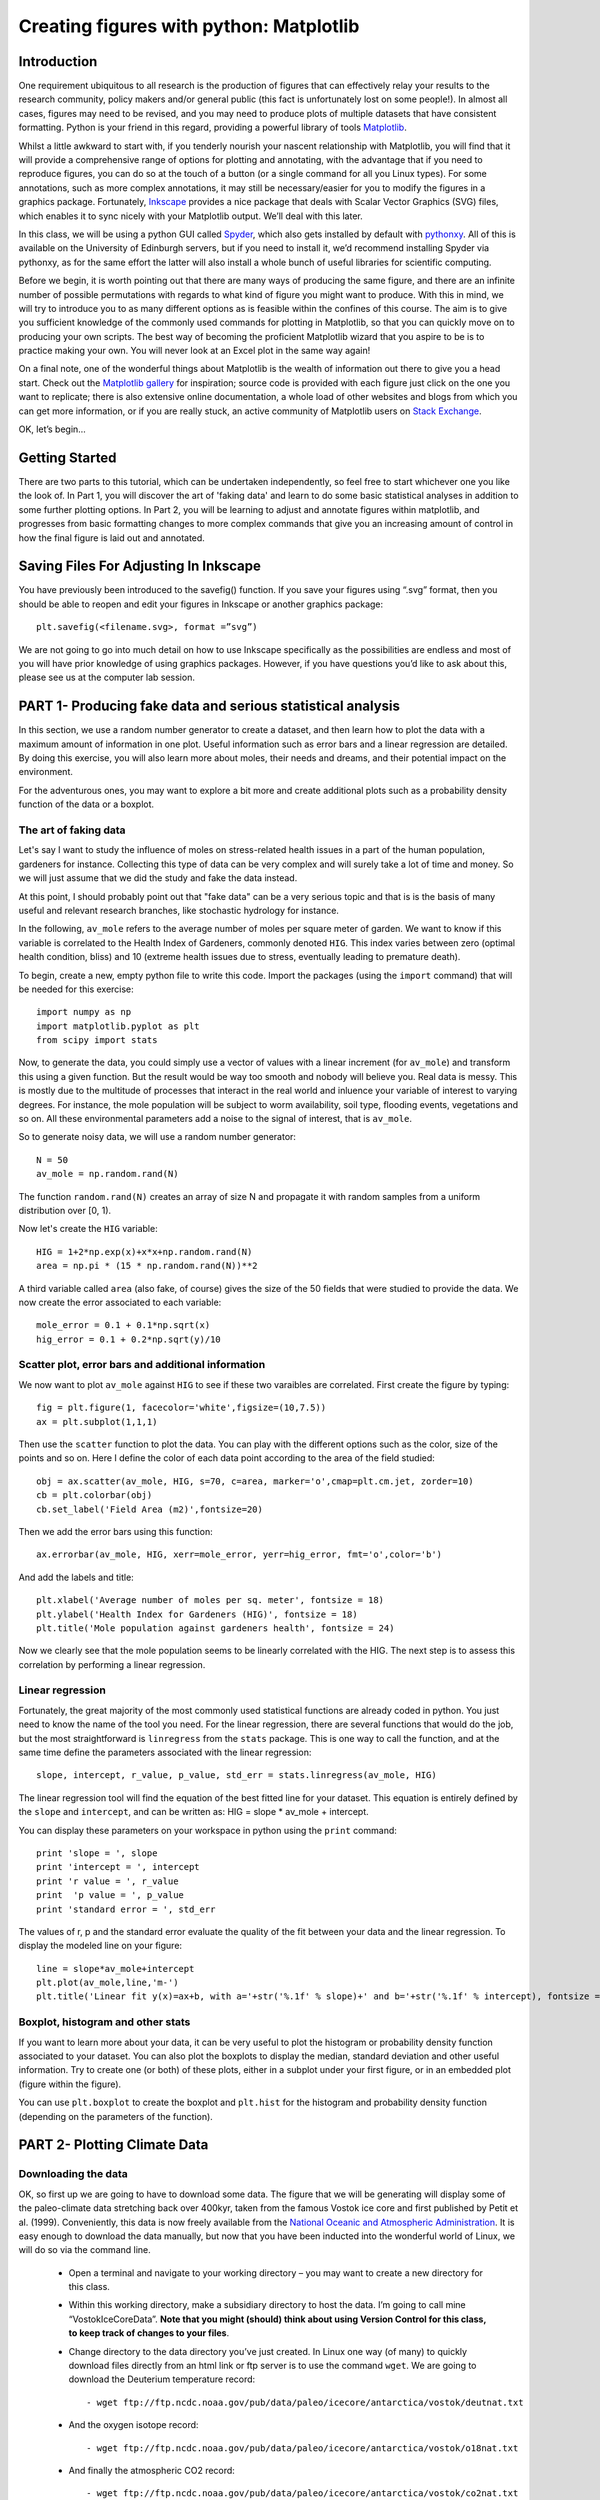 ==============================================
Creating figures with python: Matplotlib
==============================================

Introduction
======================================

One requirement ubiquitous to all research is the production of figures that can effectively relay your results to the research community, policy makers and/or general public (this fact is unfortunately lost on some people!).  In almost all cases, figures may need to be revised, and you may need to produce plots of multiple datasets that have consistent formatting.  Python is your friend in this regard, providing a powerful library of tools `Matplotlib <http://matplotlib.org/>`_.

Whilst a little awkward to start with, if you tenderly nourish your nascent relationship with Matplotlib, you will find that it will provide a comprehensive range of options for plotting and annotating, with the advantage that if you need to reproduce figures, you can do so at the touch of a button (or a single command for all you Linux types).  For some annotations, such as more complex annotations, it may still be necessary/easier for you to modify the figures in a graphics package.  Fortunately, `Inkscape <https://inkscape.org/en/>`_ provides a nice package that deals with Scalar Vector Graphics (SVG) files, which enables it to sync nicely with your Matplotlib output.  We’ll deal with this later.

In this class, we will be using a python GUI called `Spyder <https://code.google.com/p/spyderlib/>`_, which also gets installed by default with `pythonxy <https://code.google.com/p/pythonxy/>`_.  All of this is available on the University of Edinburgh servers, but if you need to install it, we’d recommend installing Spyder via pythonxy, as for the same effort the latter will also install a whole bunch of useful libraries for scientific computing.

Before we begin, it is worth pointing out that there are many ways of producing the same figure, and there are an infinite number of possible permutations with regards to what kind of figure you might want to produce.  With this in mind, we will try to introduce you to as many different options as is feasible within the confines of this course.  The aim is to give you sufficient knowledge of the commonly used commands for plotting in Matplotlib, so that you can quickly move on to producing your own scripts.  The best way of becoming the proficient Matplotlib wizard that you aspire to be is to practice making your own.  You will never look at an Excel plot in the same way again!

On a final note, one of the wonderful things about Matplotlib is the wealth of information out there to give you a head start.  Check out the `Matplotlib gallery <http://matplotlib.org/gallery.html>`_ for inspiration; source code is provided with each figure  just click on the one you want to replicate; there is also extensive online documentation, a whole load of other websites and blogs from which you can get more information, or if you are really stuck, an active community of Matplotlib users on `Stack Exchange <http://stackexchange.com/>`_.

OK, let’s begin…

Getting Started
=====================================

There are two parts to this tutorial, which can be undertaken independently, so feel free to start whichever one you like the look of.  In Part 1, you will discover the art of 'faking data' and learn to do some basic statistical analyses in addition to some further plotting options.  In Part 2, you will be learning to adjust and annotate figures within matplotlib, and progresses from basic formatting changes to more complex commands that give you an increasing amount of control in how the final figure is laid out and annotated.


Saving Files For Adjusting In Inkscape
=========================================

You have previously been introduced to the savefig() function.  If you save your figures using “.svg” format, then you should be able to reopen and edit your figures in Inkscape or another graphics package::

	plt.savefig(<filename.svg>, format =”svg”)

We are not going to go into much detail on how to use Inkscape specifically as the possibilities are endless and most of you will have prior knowledge of using graphics packages.  However, if you have questions you’d like to ask about this, please see us at the computer lab session.


PART 1- Producing fake data and serious statistical analysis
================================================================

In this section, we use a random number generator to create a dataset, and then learn how to plot the data with a maximum amount of information in one plot. Useful information such as error bars and a linear regression are detailed. By doing this exercise, you will also learn more about moles, their needs and dreams, and their potential impact on the environment.

For the adventurous ones, you may want to explore a bit more and create additional plots such as a probability density function of the data or a boxplot. 

The art of faking data
------------------------
Let's say I want to study the influence of moles on stress-related health issues in a part of the human population, gardeners for instance. Collecting this type of data can be very complex and will surely take a lot of time and money. So we will just assume that we did the study and fake the data instead. 

At this point, I should probably point out that "fake data" can be a very serious topic and that is is the basis of many useful and relevant research branches, like stochastic hydrology for instance.

In the following, ``av_mole`` refers to the average number of moles per square meter of garden. We want to know if this variable is correlated to the Health Index of Gardeners, commonly denoted ``HIG``. This index varies between zero (optimal health condition, bliss) and 10 (extreme health issues due to stress, eventually leading to premature death). 
 

To begin, create a new, empty python file to write this code. 
Import the packages (using the ``import`` command) that will be needed for this exercise::

     import numpy as np
     import matplotlib.pyplot as plt
     from scipy import stats

Now, to generate the data, you could simply use a vector of values with a linear increment (for ``av_mole``) and transform this using a given function. But the result would be way too smooth and nobody will believe you. Real data is messy. This is mostly due to the multitude of processes that interact in the real world and inluence your variable of interest to varying degrees. For instance, the mole population will be subject to worm availability, soil type, flooding events, vegetations and so on. All these environmental parameters add a noise to the signal of interest, that is ``av_mole``. 

So to generate noisy data, we will use a random number generator::

     N = 50
     av_mole = np.random.rand(N)

The function ``random.rand(N)`` creates an array of size N and propagate it with random samples from a uniform distribution over [0, 1).

Now let's create the ``HIG`` variable::

      HIG = 1+2*np.exp(x)+x*x+np.random.rand(N)
      area = np.pi * (15 * np.random.rand(N))**2     

A third variable called ``area`` (also fake, of course) gives the size of the 50 fields that were studied to provide the data. We now create the error associated to each variable::

      mole_error = 0.1 + 0.1*np.sqrt(x)
      hig_error = 0.1 + 0.2*np.sqrt(y)/10


Scatter plot, error bars and additional information
-----------------------------------------------------
We now want to plot ``av_mole`` against ``HIG`` to see if these two varaibles are correlated. 
First create the figure by typing::

      fig = plt.figure(1, facecolor='white',figsize=(10,7.5))    
      ax = plt.subplot(1,1,1)

Then use the ``scatter`` function to plot the data. You can play with the different options such as the color, size of the points and so on. Here I define the color of each data point according to the area of the field studied::

      obj = ax.scatter(av_mole, HIG, s=70, c=area, marker='o',cmap=plt.cm.jet, zorder=10)
      cb = plt.colorbar(obj)
      cb.set_label('Field Area (m2)',fontsize=20)

Then we add the error bars using this function::

      ax.errorbar(av_mole, HIG, xerr=mole_error, yerr=hig_error, fmt='o',color='b')   

And add the labels and title::

      plt.xlabel('Average number of moles per sq. meter', fontsize = 18)
      plt.ylabel('Health Index for Gardeners (HIG)', fontsize = 18)
      plt.title('Mole population against gardeners health', fontsize = 24)  


Now we clearly see that the mole population seems to be linearly correlated with the HIG. The next step is to assess this correlation by performing a linear regression. 


Linear regression
--------------------
Fortunately, the great majority of the most commonly used statistical functions are already coded in python. You just need to know the name of the tool you need. For the linear regression, there are several functions that would do the job, but the most straightforward is ``linregress`` from the ``stats`` package. This is one way to call the function, and at the same time define the parameters associated with the linear regression::

      slope, intercept, r_value, p_value, std_err = stats.linregress(av_mole, HIG)

The linear regression tool will find the equation of the best fitted line for your dataset. This equation is entirely defined by the ``slope`` and ``intercept``, and can be written as: HIG = slope * av_mole + intercept.

You can display these parameters on your workspace in python using the ``print`` command::

      print 'slope = ', slope
      print 'intercept = ', intercept
      print 'r value = ', r_value
      print  'p value = ', p_value
      print 'standard error = ', std_err

The values of r, p and the standard error evaluate the quality of the fit between your data and the linear regression. To display the modeled line on your figure::
 
      line = slope*av_mole+intercept
      plt.plot(av_mole,line,'m-')
      plt.title('Linear fit y(x)=ax+b, with a='+str('%.1f' % slope)+' and b='+str('%.1f' % intercept), fontsize = 24) 


Boxplot, histogram and other stats
------------------------------------
If you want to learn more about your data, it can be very useful to plot the histogram or probability density function associated to your dataset. You can also plot the boxplots to display the median, standard deviation and other useful information.
Try to create one (or both) of these plots, either in a subplot under your first figure, or in an embedded plot (figure within the figure). 
 
You can use ``plt.boxplot`` to create the boxplot and ``plt.hist`` for the histogram and probability density function (depending on the parameters of the function). 




PART 2- Plotting Climate Data
=====================================

Downloading the data
---------------------

OK, so first up we are going to have to download some data.  The figure that we will be generating will display some of the paleo-climate data stretching back over 400kyr, taken from the famous Vostok ice core and first published by Petit et al. (1999).  Conveniently, this data is now freely available from the `National Oceanic and Atmospheric Administration <NOAA; http://www.ncdc.noaa.gov/>`_.  It is easy enough to download the data manually, but now that you have been inducted into the wonderful world of Linux, we will do so via the command line.

    * Open a terminal and navigate to your working directory – you may want to create a new directory for this class.

    * Within this working directory, make a subsidiary directory to host the data. I’m going to call mine “VostokIceCoreData”. **Note that you might (should) think about using Version Control for this class, to keep track of changes to your files**.

    * Change directory to the data directory you’ve just created.  In Linux one way (of many) to quickly download files directly from an html link or ftp server is to use the command ``wget``.  We are going to download the Deuterium temperature record::

        - wget ftp://ftp.ncdc.noaa.gov/pub/data/paleo/icecore/antarctica/vostok/deutnat.txt

    * And the oxygen isotope record::

        - wget ftp://ftp.ncdc.noaa.gov/pub/data/paleo/icecore/antarctica/vostok/o18nat.txt

    * And finally the atmospheric CO2 record::

        - wget ftp://ftp.ncdc.noaa.gov/pub/data/paleo/icecore/antarctica/vostok/co2nat.txt

    * The deutnat.txt file has a bunch of information at the start.  For simplicity, it is easiest just to delete this extra information, so that the text file contains only the data columns with the column headers.

    * To get you started we’ve written a starting script that already has functions to read in these data files and produce a basic plot of the data.  Note that there are many ways of doing this, so the way we have scripted these may be different to the way that you/others do so.  If you have a niftier way of doing it then that is great!  Let’s download this script now from my GitHub repository::

	- git clone https://DTMilodowski@bitbucket.org/DTMilodowski/numerical-modelling-and-data-management.git .

The next step is to make some plots.  There are two parts to this: the first will be to plot the ice core data you have just downloaded; the second will be to plot data that you will yourself create alongside some common statistical procedures…


Basic plot
--------------------

Make sure that the data is in the same directory as the plotting script you’ve just downloaded.  Open up Spyder and load the plotting script.  Hit “F5” or click the select “Run” on the drop-down menu and then select the “Run” button.  It should now produce a nice enough looking graph – adequate you might think – but definitely possible to improve on before sharing with the wider world.
Before moving on, make sure that you understand what is going on in each line of the code!


Making this look better
------------------------

Setting axis limits
~~~~~~~~~~~~~~~~~~~~~~~~~~~~~~~~~~~~~~~~~~~~~~~~~~~~~~~~~~~~~~

First up, we can clip the axes so that they are fitted to the data, removing the whitespace at the right hand side of the plots.  This is easy to do – for each axis instance (e.g. ``ax1``, ``ax2`` … etc.) possible commands are ``set_xlim(<min>,<max>)``, or ``set_xlim(xmin=<value>)`` and ``set_xlim(xmax=<value>)`` for to set one limit only.  ``set_ylim()`` gives you the equivalent functionality for the y axis.  For each of the subplots, use the command::

	ax1.set_xlim(0,420)

You will need to update ``ax1`` for each subplot.

Grids
~~~~~~~~~~~~~~~~~~~~~~~~~~~~~~~~~~~~~~~~~~~~~~~~~~~~~~~~~~~~~~

Another quick improvement might be to add a grid to the plots to help improve the visualisation.  This is pretty easy once you know the command.  For each axis::

	ax1.grid(True)

Tick Markers
~~~~~~~~~~~~~~~~~~~~~~~~~~~~~~~~~~~~~~~~~~~~~~~~~~~~~~~~~~~~~~

Some of the tick markers are too close for comfort.  To adjust these, for the subplot axis that you want to change:

    * First decide on the repeat interval for your labels using the MultipleLocator() function.  Note that this is part of the matplotlib.ticker library, which we imported specifying the prefix tk::

	majorLocator = tk.MultipleLocator(0.5)

    * Setting the major divisions is then easy, once you know the command::

	ax4.yaxis.set_major_locator(majorLocator)

Repeat this for any axes you aren’t happy with.

Labelling
~~~~~~~~~~~~~~~~~~~~~~~~~~~~~~~~~~~~~~~~~~~~~~~~~~~~~~~~~~~~~~

It would also be good to label the subplots with a letter, so that you can easily refer to them if you were to write a caption or within the text of a larger document.  You could do this in Inkscape or another graphics package, but it is easy with Matplotlib too.
We are going to use the annotate tool::

	ax1.annotate('a', xy=(0.05,0.9),  xycoords='axes fraction', backgroundcolor='none', horizontalalignment='left',  verticalalignment='top',  fontsize=10) 

This member function applies the label to the axis we designated ``ax1`` (i.e. the first subplot).  The first argument is the label itself, followed by a series of keyword arguments (``kwargs``).  The first is the xy coordinate, followed by a specification of what these coordinates refer to; in this instance the fraction of the x and y axes respectively.  We then specify the background colour, alignment and font size.  These latter four arguments are optional, and would be replaced by default values if you missed them out.
Try adding labels the rest of the subplots.  Experiment with varying the location etc. until you are happy with the results.


Making this look good
-----------------------

The above commands will help improve the quality of your figure, but there are still some significant improvements that can be made.  

Layout Configuration
~~~~~~~~~~~~~~~~~~~~~~~~~~~~~~~~~~~~~~~~~~~~~~~~~~~~~~~~~~~~~~

As the subplots have identical x axes, we can be more efficient with our space if we stack the subplots together and only label the lowermost axis.  To do this there are three steps.

    * First, make an object that contains a reference to each of the tick labels that we want to remove::
	
	xticklabels = ax1.get_xticklabels()+ax2.get_xticklabels()+ax3.get_xticklabels()

    * Next turn these off::

	plt.setp(xticklabels, visible=False)

    * Finally we can use the subplots_adjust() function to reduce the spacing of the subplots::

	plt.subplots_adjust(hspace=0.001)


For some reason we can’t set hspace to 0, hence I have chosen an arbitrarily small number.  Note that using other kwargs here we could change the column spacing (cspace) or the margins.  Ask google for more details if you want to do this.

Switching sides
~~~~~~~~~~~~~~~~~~~~~~~~~~~~~~~~~~~~~~~~~~~~~~~~~~~~~~~~~~~~~~

Now we have stacked the subplots, we have issues with overlapping labels.  This is easily fixed by alternating the axes labels between the left and right hand sides.  To label the second subplot axis on the right hand side rather than the left, use the commands::

	ax2.yaxis.tick_right()
	ax2.yaxis.set_label_position("right")

If we so desired, a similar set of commands could be easily be used for labelling the x axis using the top or bottom axes.

Repeat this for the fourth subplot.

We now have a pretty decent figure, which you might well be happy sharing.  Note that many of these alterations could have been done in Inkscape.  This would almost definitely have been faster in the first iteration.  However, as soon as you need to reproduce anything, the advantages of automating this should hopefully be obvious.


Now let’s zoom into the last Glacial-Interglacial cycle
----------------------------------------------------------

Now we are going to add another subplot to the figure, except this time, we are going to use a subplot that has different dimensions to the previous ones.   Specifically we are going to make a final subplot, in which both the temperature and CO2 data, spanning 130ka-present, are plotted on the same set of axes.  We’ll also include a legend for good measure.

Adding a new subplot with a different size – layout control with the subplot2grid function
~~~~~~~~~~~~~~~~~~~~~~~~~~~~~~~~~~~~~~~~~~~~~~~~~~~~~~~~~~~~~~~~~~~~~~~~~~~~~~~~~~~~~~~~~~~~~~

subplot2grid is the new way in which we are going to define the subplots.   It is similar in functionality to the previous subplot, except that we declare a grid of cells, and then tell matplotlib which cells should be used for each subplot.  This gives us more flexibility in terms of the figure layout.   `I’d suggest scanning this page to get a better idea <http://matplotlib.org/users/gridspec.html>`_.

Now I reckon that in my ideal figure, the above subplots should fit into the upper two thirds of the page.  As a result, we should change the subplot declarations, so that rather than::

	ax1 = plt.subplot(411)

We have::

	ax1 = plt.subplot2grid((6,4),(0,0),colspan=4)

Here, our reference grid has 6 rows and 4 columns.  Each plot fills one row (default) and four columns.  The following subplot axis can then be declared as::
	
	ax2 = plt.subplot2grid((6,4),(1,0),colspan=4)

It now fills the second row (remember that python is 0 indexing)

Try adding the third and fourth rows; plot the results to get an idea for what is going on.

To plot the most recent glacial cycle, I’d like to use a figure that has different dimensions.  Specifically, I want it only to take up three quarters of the total figure width, so that I have space to the side to add a legend.  I also want it to be a bit taller, occupying 5/8ths of the height of the page. I am going to define a new grid with eight rows, rather than six, which we used before.  I guess it would be best to have consistent grid dimensions for everything, but I am feeling lazy at this point. (Note that because of this slight shortcut we can no longer use the ``tight_layout()`` function, so make sure you remove it!)

The subplot declaration looks like this::
	
	ax5 = plt.subplot2grid((8,4),(6,0),colspan=3,rowspan=3)

Run the program again to see where this new axis plots.

Now we will plot the temperature data for 130ka-present::

	ax5.plot(ice_age_deut[ice_age_deut<130000]/1000,deltaTS[ice_age_deut<130000], '-', color="blue", linewidth=1, label=u'$\Delta TS$')

Note that we are using **conditional indexing** here to plot only the data for which the corresponding ice age is < 130ka.  Now you can add axis labels and label the subplot as we did earlier.  Note that we include a label here as the final ``kwarg`` in the list.  This is necessary for producing the legend.

Plotting dual axes
~~~~~~~~~~~~~~~~~~~~~~~~~~~~~~~~~~~~~~~~~~~~~~~~~~~~~~~~~~~~~~

We also want to plot the CO2 data on the same set of axes.  This can be done as follows: rather than making a new subplot, we can use the ``twinx()`` function::

	ax6 = ax5.twinx()

This will now plot ``ax6`` in the same subplot frame as ``ax5``, sharing the x axis, but the y axis for each will be on opposing sides.  Other examples where this is useful are climate data (precipitation and temperature) and discharge records (precipitation/discharge) to name but a couple.

We can now easily plot the CO2 data, again using conditional indexing::

	ax6.plot(ice_age_CO2[ice_age_CO2<130000]/1000,CO2[ice_age_CO2<130000], ':', color="green", linewidth=2, label='$CO_2$')

All that remains is for you to label the axes, adjust the tick locations, set the limits of the x axis and label the subplot and you are almost there.

I find that the following y-limits are pretty good::

	ax6.set_ylim(ymin=150,ymax=300)
	ax5.set_ylim(ymin=-10,ymax=10)

Legends for multiple axes
~~~~~~~~~~~~~~~~~~~~~~~~~~~~~~~~~~~~~~~~~~~~~~~~~~~~~~~~~~~~~~

One of the last things is to add a legend for this last subplot.  Legends are a little fiddly in matplotlib, especially if you want to make a single legend to cover the lines produced in multiple axes.
Firstly we need to make a couple of adjustments to some earlier code, so that we now give the lines we’d like included in the legend a specific name i.e.::

	line1 = ax5.plot(ice_age_deut[ice_age_deut<130000]/1000,deltaTS[ice_age_deut<130000], '-', color="blue", linewidth=1, label=u'$\Delta TS$')

and::

	line2 = ax6.plot(ice_age_CO2[ice_age_CO2<130000]/1000,CO2[ice_age_CO2<130000], ':', color="green", linewidth=2, label='$CO_2$')

The legend can then be constructed in ax5 with the following three lines of code::

	lines_for_legend=line1+line2
	labels=[l.get_label() for l in lines_for_legend]
	ax5.legend(lines_for_legend,labels,bbox_to_anchor=(1.36,0.66))

VERY nearly finished!  We can do better though!

Annotations – making this look awesome!
--------------------------------------------

You might decide to make any further adjustments and annotations manually in Inkscape or another graphics package.  This is fine, and depending on your purposes might actually be better/more efficient, especially if you are going to need to do extensive and complex annotations, as it gets progressively more fiddly to do this in matplotlib.  However, I list below a few examples highlighting some of the tools that matplotlib provides for making your figures shine.

Highlighting a period of interest
~~~~~~~~~~~~~~~~~~~~~~~~~~~~~~~~~~~~~~~~~~~~~~~~~~~~~~~~~~~~~~

The last glacial lasted from ~115ka to ~12ka.  Let’s make the final subplot more exciting by shading this time period a nice, icy cyan colour::

	ax5.axvspan(12, 115, alpha = 0.2, color='cyan')

The ``axvspan()`` function above shades a region between two specified limits on the x axis.  The alpha argument specifies the level of opacity (0=transparent, 1=opaque).

Also, it might be helpful to show on subplot (a) exactly which time period is covered in the final subplot we’ve just created.  We can use the same function to do this::

	ax1.axvspan(0, 130, ymin=0, ymax=0.2, color = '0.0',alpha=0.7)

This time I have added a ``ymin`` and ``ymax`` to restrict the shading to the lowermost 20% of the figure.  Note that the y limits in the axvspan() function must be in terms of axis fraction.
A similar function - ``axhspan()`` – can be used to produce horizontally delimited shaded regions

Written annotations and arrows
~~~~~~~~~~~~~~~~~~~~~~~~~~~~~~~~~~~~~~~~~~~~~~~~~~~~~~~~~~~~~~

We can also annotate the plots.  First up, it would be useful to right an annotation into the shaded region in ``ax1`` to refer the reader to the final subplot, which has the zoomed in data::

	ax1.annotate('Panel (e)', xy=(65,-9), xycoords='data', color='white', horizontalalignment='center',  verticalalignment='center',  fontsize=10) 

Unlike the subplot labels, I am using the data coordinates to position the text in this case.  The choice of ``data`` vs. ``axes fraction`` is often pretty arbitrary and will depend on the purpose of the annotation.

Finally, on the final subplot, I’d like to put an arrow marking the location of the LGM at ~26.5ka.  The annotation is identical to before, except that (i) the first ``xy`` coordinates refer to the end points of the arrow, (ii) the text positioning is now given be ``xytext`` and we have to add some info determining the arrow characteristics.  I’m not going to go into the details of these.  The best way of getting a feel for this is experimentation if you need to use this level of annotation::

	ax5.annotate('Last Glacial Maximum', xy=(26.5, -7), xycoords='data', xytext=(0.5, 0.7), textcoords='axes fraction', horizontalalignment='right', verticalalignment='top', fontsize = 10, arrowprops=dict(arrowstyle="fancy", facecolor="gold", edgecolor="black", linewidth=0.25, shrinkB=4, connectionstyle="arc3,rad=0.1",))

Filling between two lines using fill_between
~~~~~~~~~~~~~~~~~~~~~~~~~~~~~~~~~~~~~~~~~~~~~~~~~~~~~~~~~~~~~~

The very last thing that I am going to take you through is an introduction to the ``fill_between()`` function.  This essentially enables you to shade between two regions.  For example, you might wish to shade the region bounding the uncertainty in your model output.  In this case, I am going to shade between the x axis and the relative temperature change shown in subplot (a).
Specifically areas that are negative (colder than present) will be shaded beneath the x axis, and coloured blue; areas that are positive (warmer than present) will be shaded red.  We need two lines of code::

	ax1.fill_between(ice_age_deut/1000, 0, deltaTS, where=deltaTS<=0, color="blue", alpha = 0.5) 
	ax1.fill_between(ice_age_deut/1000, 0, deltaTS, where=deltaTS>0, color="red", alpha = 0.5)

Essentially I am filling along the x axis (first argument), between 0 and the line deltaTS, for regions where deltaTS meets the given criteria.  A bit fiddly, but the results are good!
Well done for making it this far!





